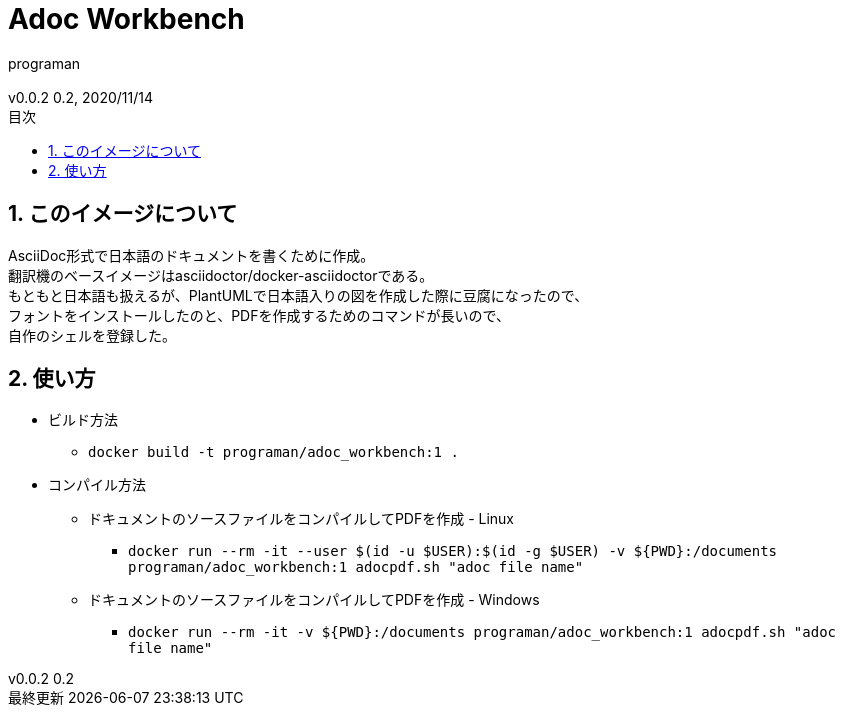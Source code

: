 //セクションに番号を振る
:sectnums:
//:sectnumlevels: 3
//目次の位置(PDFだと常にtop)
//:toc: right
//:toc: left
:toc: top
:toc-title: 目次
:preface-title: はじめに
:important-caption: 重要
:last-update-label: 最終更新
:preface-title: まえがき
:chapter-label:
//:chapter-label: 見出し1の接頭辞
//目次にするレベル
:toclevels: 3
//表を作成した場合のタイトル(表1, 表2と番号が振られていく)
:table-caption: 表
:figure-caption: 図
//脚注でアイコンが無い場合に挿入される文字列
:note-caption: 注記
:tip-caption: ヒント
:warning-caption: 警告
:important-caption: 重要
:caution-caption: 注意
:appendix-caption: 付録
:example-caption: 例
//脚注にアイコン
:icons: font
//数式のサポート(defaultはasciimath。別途インストールしてあればlatexmathを指定可能)
//http://asciimath.org/
//http://docs.mathjax.org/en/latest/tex.html
:stem: latexmath
//ファイルパスなど
:mkdirs: true
// :to_dir: ./output/
// :to_file: {to_dir}/hogehoge.pdf
//画像の場所
:imagesdir: ./images
//:imagesoutdir: {to_dir}/images
:imagesoutdir: ./images
//ソースコードの場所
:sourcedir: ./code_samples
//作成者など
:author: programan
:email:
:copyright:
:revnumber: 0.2
:revdate: 2020/11/14
:version-label: v0.0.2

//本文

= Adoc Workbench

== このイメージについて

[%hardbreaks]
AsciiDoc形式で日本語のドキュメントを書くために作成。
翻訳機のベースイメージはasciidoctor/docker-asciidoctorである。
もともと日本語も扱えるが、PlantUMLで日本語入りの図を作成した際に豆腐になったので、
フォントをインストールしたのと、PDFを作成するためのコマンドが長いので、
自作のシェルを登録した。


== 使い方

* ビルド方法
** `docker build -t programan/adoc_workbench:1 .`
* コンパイル方法
** ドキュメントのソースファイルをコンパイルしてPDFを作成 - Linux
*** `docker run --rm -it --user $(id -u $USER):$(id -g $USER) -v ${PWD}:/documents programan/adoc_workbench:1 adocpdf.sh "adoc file name"`
** ドキュメントのソースファイルをコンパイルしてPDFを作成 - Windows
*** `docker run --rm -it -v ${PWD}:/documents programan/adoc_workbench:1 adocpdf.sh "adoc file name"`

